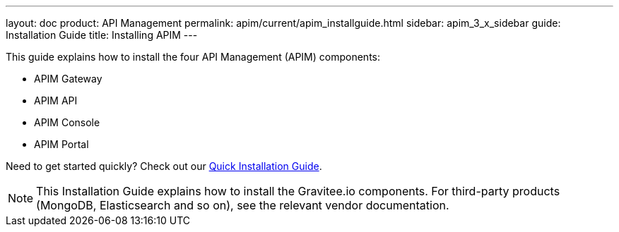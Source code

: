 ---
layout: doc
product: API Management
permalink: apim/current/apim_installguide.html
sidebar: apim_3_x_sidebar
guide: Installation Guide
title: Installing APIM
---

:page-description: Gravitee.io API Management - Installation
:page-keywords: Gravitee.io, API Platform, API Management, API Gateway, oauth2, openid, documentation, manual, guide, reference, api

This guide explains how to install the four API Management (APIM) components:

* APIM Gateway
* APIM API
* APIM Console
* APIM Portal

Need to get started quickly? Check out our link:/apim/current/apim_getstarted_quickinstall.html[Quick Installation Guide^].

NOTE: This Installation Guide explains how to install the Gravitee.io components. For third-party products (MongoDB, Elasticsearch and so on), see the relevant vendor documentation.
